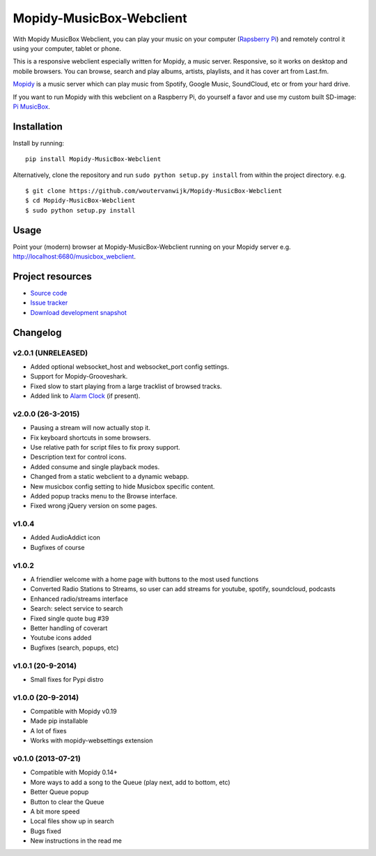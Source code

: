 *************************
Mopidy-MusicBox-Webclient
*************************

.. image:: https://img.shields.io/pypi/v/Mopidy-MusicBox-Webclient.svg?style=flat
    :target: https://pypi.python.org/pypi/Mopidy-MusicBox-Webclient/
    :alt: Latest PyPI version

.. image:: https://img.shields.io/pypi/dm/Mopidy-MusicBox-Webclient.svg?style=flat
    :target: https://pypi.python.org/pypi/Mopidy-MusicBox-Webclient/
    :alt: Number of PyPI downloads

With Mopidy MusicBox Webclient, you can play your music on your computer (`Rapsberry Pi <http://www.raspberrypi.org/>`_) and remotely control it using your computer, tablet or phone.

This is a responsive webclient especially written for Mopidy, a music server. Responsive, so it works on desktop and mobile browsers. You can browse, search and play albums, artists, playlists, and it has cover art from Last.fm.

`Mopidy <http://www.mopidy.com/>`_ is a music server which can play music from Spotify, Google Music, SoundCloud, etc or from your hard drive. 

If you want to run Mopidy with this webclient on a Raspberry Pi, do yourself a favor and use my custom built SD-image: `Pi MusicBox <http://www.woutervanwijk.nl/pimusicbox/>`_.

.. image:: https://github.com/woutervanwijk/Mopidy-MusicBox-Webclient/raw/master/screenshots/playlists_desktop.png


Installation
============

Install by running::

    pip install Mopidy-MusicBox-Webclient


Alternatively, clone the repository and run ``sudo python setup.py install`` from within the project directory. e.g. ::

    $ git clone https://github.com/woutervanwijk/Mopidy-MusicBox-Webclient
    $ cd Mopidy-MusicBox-Webclient
    $ sudo python setup.py install


Usage
=====

Point your (modern) browser at Mopidy-MusicBox-Webclient running on your Mopidy server e.g. http://localhost:6680/musicbox_webclient.


Project resources
=================

- `Source code <https://github.com/woutervanwijk/mopidy-musicbox-webclient>`_
- `Issue tracker <https://github.com/woutervanwijk/mopidy-musicbox-webclient/issues>`_
- `Download development snapshot <https://github.com/woutervanwijk/mopidy-musicbox-webclient/archive/master.tar.gz#egg=Mopidy-MusicBox-Webclient-dev>`_


Changelog
=========

v2.0.1 (UNRELEASED)
-------------------
- Added optional websocket_host and websocket_port config settings.
- Support for Mopidy-Grooveshark.
- Fixed slow to start playing from a large tracklist of browsed tracks.
- Added link to `Alarm Clock <https://pypi.python.org/pypi/Mopidy-AlarmClock/>`_ (if present).

v2.0.0 (26-3-2015)
------------------
- Pausing a stream will now actually stop it.
- Fix keyboard shortcuts in some browsers.
- Use relative path for script files to fix proxy support.
- Description text for control icons.
- Added consume and single playback modes.
- Changed from a static webclient to a dynamic webapp.
- New musicbox config setting to hide Musicbox specific content.
- Added popup tracks menu to the Browse interface.
- Fixed wrong jQuery version on some pages.

v1.0.4
-------------------

- Added AudioAddict icon
- Bugfixes of course

v1.0.2 
-------------------

- A friendlier welcome with a home page with buttons to the most used functions
- Converted Radio Stations to Streams, so user can add streams for youtube, spotify, soundcloud, podcasts
- Enhanced radio/streams interface
- Search: select service to search
- Fixed single quote bug #39
- Better handling of coverart
- Youtube icons added
- Bugfixes (search, popups, etc)

v1.0.1 (20-9-2014)
-------------------

- Small fixes for Pypi distro

v1.0.0 (20-9-2014)
-------------------

- Compatible with Mopidy v0.19
- Made pip installable
- A lot of fixes
- Works with mopidy-websettings extension

v0.1.0 (2013-07-21)
-------------------

- Compatible with Mopidy 0.14+
- More ways to add a song to the Queue (play next, add to bottom, etc)
- Better Queue popup
- Button to clear the Queue
- A bit more speed
- Local files show up in search
- Bugs fixed
- New instructions in the read me
